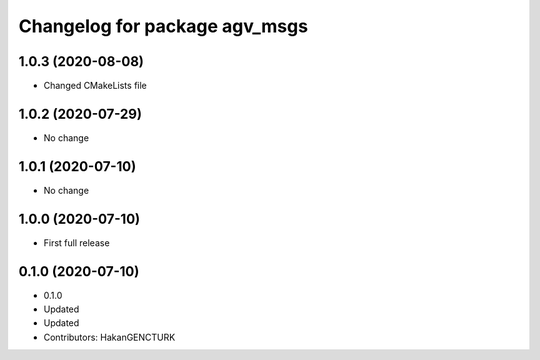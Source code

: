 ^^^^^^^^^^^^^^^^^^^^^^^^^^^^^^
Changelog for package agv_msgs
^^^^^^^^^^^^^^^^^^^^^^^^^^^^^^

1.0.3 (2020-08-08)
------------------
* Changed CMakeLists file


1.0.2 (2020-07-29)
------------------
* No change


1.0.1 (2020-07-10)
------------------
* No change


1.0.0 (2020-07-10)
------------------
* First full release


0.1.0 (2020-07-10)
------------------
* 0.1.0
* Updated
* Updated
* Contributors: HakanGENCTURK
